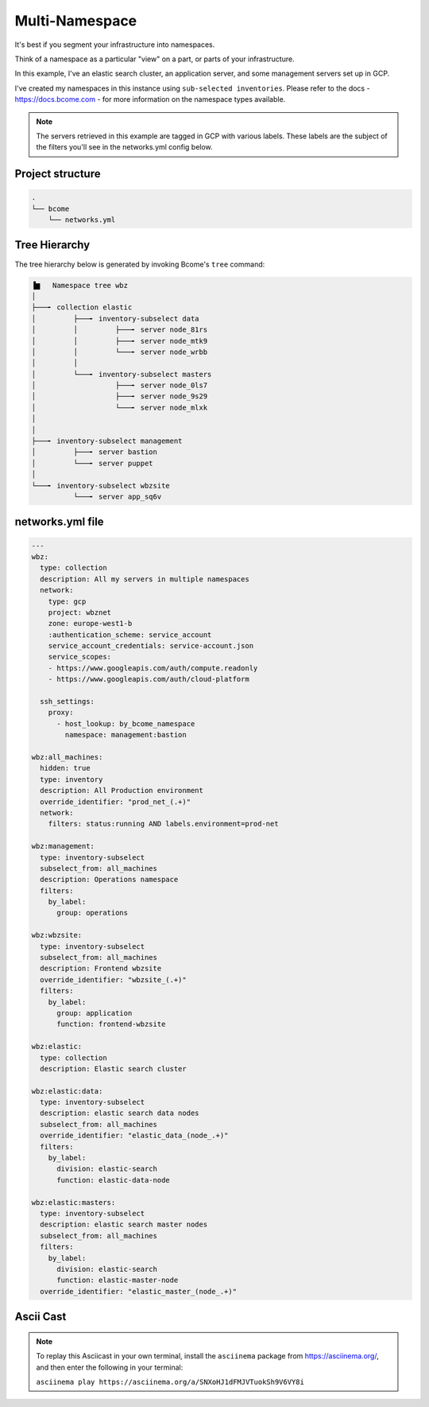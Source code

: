 .. meta::
   :description lang=en: Setting up a multi-namespace network


***************
Multi-Namespace
***************

It's best if you segment your infrastructure into namespaces.   

Think of a namespace as a particular "view" on a part, or parts of your infrastructure.

In this example, I've an elastic search cluster, an application server, and some management servers set up in GCP.  

I've created my namespaces in this instance using ``sub-selected inventories``.  Please refer to the docs - https://docs.bcome.com - for more information on the namespace types available.

.. note::

   The servers retrieved in this example are tagged in GCP with various labels. These labels are the subject of the filters you'll see in the networks.yml config below.


Project structure
=================

.. code-block:: bash

   .
   └── bcome
       └── networks.yml


Tree Hierarchy
==============

The tree hierarchy below is generated by invoking Bcome's ``tree`` command:

.. code-block:: bash

      ▐▆   Namespace tree wbz
      │
      ├───╸ collection elastic
      │         ├───╸ inventory-subselect data
      │         │         ├───╸ server node_81rs
      │         │         ├───╸ server node_mtk9
      │         │         └───╸ server node_wrbb
      │         │
      │         └───╸ inventory-subselect masters
      │                   ├───╸ server node_0ls7
      │                   ├───╸ server node_9s29
      │                   └───╸ server node_mlxk
      │
      │
      ├───╸ inventory-subselect management
      │         ├───╸ server bastion
      │         └───╸ server puppet
      │
      └───╸ inventory-subselect wbzsite
                └───╸ server app_sq6v


networks.yml file
=================

.. code-block:: yaml

   ---
   wbz:
     type: collection
     description: All my servers in multiple namespaces 
     network:
       type: gcp
       project: wbznet
       zone: europe-west1-b
       :authentication_scheme: service_account
       service_account_credentials: service-account.json
       service_scopes:
       - https://www.googleapis.com/auth/compute.readonly
       - https://www.googleapis.com/auth/cloud-platform

     ssh_settings:
       proxy:
         - host_lookup: by_bcome_namespace
           namespace: management:bastion

   wbz:all_machines:
     hidden: true
     type: inventory
     description: All Production environment
     override_identifier: "prod_net_(.+)"
     network:
       filters: status:running AND labels.environment=prod-net

   wbz:management:
     type: inventory-subselect
     subselect_from: all_machines
     description: Operations namespace
     filters:
       by_label:
         group: operations 

   wbz:wbzsite:
     type: inventory-subselect
     subselect_from: all_machines
     description: Frontend wbzsite
     override_identifier: "wbzsite_(.+)"
     filters:
       by_label:
         group: application
         function: frontend-wbzsite

   wbz:elastic:
     type: collection
     description: Elastic search cluster

   wbz:elastic:data:
     type: inventory-subselect
     description: elastic search data nodes
     subselect_from: all_machines
     override_identifier: "elastic_data_(node_.+)"
     filters:
       by_label:
         division: elastic-search
         function: elastic-data-node

   wbz:elastic:masters:
     type: inventory-subselect
     description: elastic search master nodes
     subselect_from: all_machines
     filters:
       by_label:
         division: elastic-search
         function: elastic-master-node
     override_identifier: "elastic_master_(node_.+)"


Ascii Cast
==========

.. raw:: html

   <a href="https://asciinema.org/a/SNXoHJ1dFMJVTuokSh9V6VY8i" target="_blank"><img src="https://asciinema.org/a/SNXoHJ1dFMJVTuokSh9V6VY8i.svg" /></a>
.. note:: 

   To replay this Asciicast in your own terminal, install the ``asciinema`` package from https://asciinema.org/, and then enter the following in your terminal:

   ``asciinema play https://asciinema.org/a/SNXoHJ1dFMJVTuokSh9V6VY8i``

